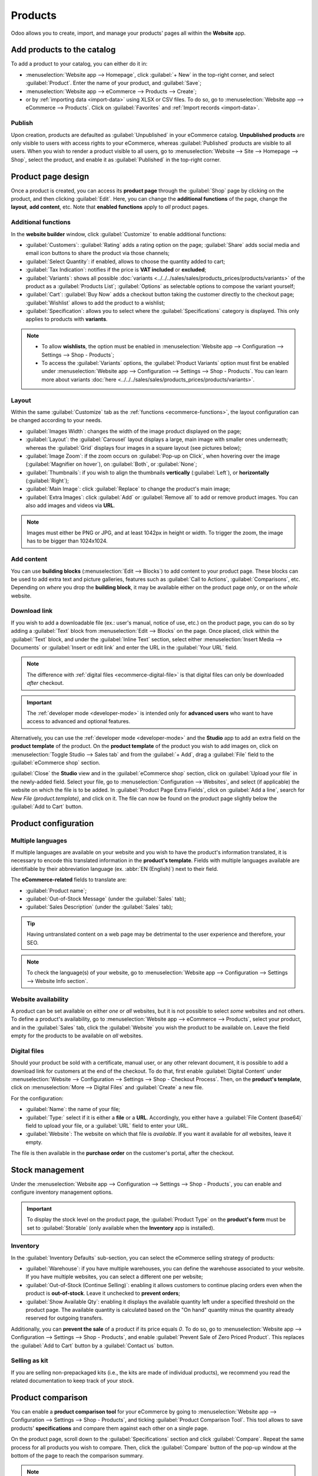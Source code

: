 ========
Products
========

Odoo allows you to create, import, and manage your products' pages all within the **Website** app.

Add products to the catalog
===========================

To add a product to your catalog, you can either do it in:

- :menuselection:`Website app --> Homepage`, click :guilabel:`+ New` in the top-right corner, and
  select :guilabel:`Product`. Enter the name of your product, and :guilabel:`Save`;
- :menuselection:`Website app --> eCommerce --> Products --> Create`;
- or by :ref:`importing data <import-data>` using XLSX or CSV files. To do so, go to
  :menuselection:`Website app --> eCommerce --> Products`. Click on :guilabel:`Favorites` and
  :ref:`Import records <import-data>`.

.. seealso::
   - :doc:`../../../sales/sales/products_prices/products/import`
   - :doc:`Product-related documentation <../../../sales/sales>`

Publish
-------

Upon creation, products are defaulted as :guilabel:`Unpublished` in your eCommerce catalog.
**Unpublished products** are only visible to users with access rights to your eCommerce, whereas
:guilabel:`Published` products are visible to all users. When you wish to render a product visible
to all users, go to :menuselection:`Website --> Site --> Homepage --> Shop`, select the product, and
enable it as :guilabel:`Published` in the top-right corner.

Product page design
===================

Once a product is created, you can access its **product page** through the :guilabel:`Shop` page by
clicking on the product, and then clicking :guilabel:`Edit`. Here, you can change the **additional
functions** of the page, change the **layout**, **add content**, etc. Note that **enabled
functions** apply to *all* product pages.

Additional functions
--------------------

.. _ecommerce-functions:

In the **website builder** window, click :guilabel:`Customize` to enable additional functions:

- :guilabel:`Customers`: :guilabel:`Rating` adds a rating option on the page; :guilabel:`Share` adds
  social media and email icon buttons to share the product via those channels;
- :guilabel:`Select Quantity`: if enabled, allows to choose the quantity added to cart;
- :guilabel:`Tax Indication`: notifies if the price is **VAT included** or **excluded**;
- :guilabel:`Variants`: shows all possible
  :doc:`variants <../../../sales/sales/products_prices/products/variants>` of the product as a
  :guilabel:`Products List`;
  :guilabel:`Options` as selectable options to compose the variant yourself;
- :guilabel:`Cart`: :guilabel:`Buy Now` adds a checkout button taking the customer directly to the
  checkout page; :guilabel:`Wishlist` allows to add the product to a wishlist;
- :guilabel:`Specification`: allows you to select where the :guilabel:`Specifications` category is
  displayed. This only applies to products with **variants**.

.. note::
   - To allow **wishlists**, the option must be enabled in :menuselection:`Website app -->
     Configuration --> Settings --> Shop - Products`;
   - To access the :guilabel:`Variants` options, the :guilabel:`Product Variants` option must first
     be enabled under :menuselection:`Website app --> Configuration --> Settings --> Shop -
     Products`. You can learn more about variants
     :doc:`here <../../../sales/sales/products_prices/products/variants>`.

Layout
------

Within the same :guilabel:`Customize` tab as the :ref:`functions <ecommerce-functions>`, the layout
configuration can be changed according to your needs.

- :guilabel:`Images Width`: changes the width of the image product displayed on the page;
- :guilabel:`Layout`: the :guilabel:`Carousel` layout displays a large, main image with smaller ones
  underneath; whereas the :guilabel:`Grid` displays four images in a square layout (see pictures
  below);
- :guilabel:`Image Zoom`: if the zoom occurs on :guilabel:`Pop-up on Click`, when hovering over the
  image (:guilabel:`Magnifier on hover`), on :guilabel:`Both`, or :guilabel:`None`;
- :guilabel:`Thumbnails`: if you wish to align the thumbnails **vertically** (:guilabel:`Left`), or
  **horizontally** (:guilabel:`Right`);
- :guilabel:`Main Image`: click :guilabel:`Replace` to change the product's main image;
- :guilabel:`Extra Images`: click :guilabel:`Add` or :guilabel:`Remove all` to add or remove product
  images. You can also add images and videos via **URL**.

.. note::
   Images must either be PNG or JPG, and at least 1042px in height or width. To trigger the zoom,
   the image has to be bigger than 1024x1024.

.. image:: products/products-layout.png
   :align: center
   :alt: Product images layout

Add content
-----------

You can use **building blocks** (:menuselection:`Edit --> Blocks`) to add content to your product
page. These blocks can be used to add extra text and picture galleries, features such as
:guilabel:`Call to Actions`, :guilabel:`Comparisons`, etc. Depending on *where* you drop the
**building block**, it may be available either on the product page *only*, or on the *whole*
website.

.. image:: products/products-blocks.png
   :align: center
   :alt: Building blocks on product page

Download link
-------------

If you wish to add a downloadable file (ex.: user's manual, notice of use, etc.) on the product
page, you can do so by adding a :guilabel:`Text` block from :menuselection:`Edit --> Blocks` on the
page. Once placed, click within the :guilabel:`Text` block, and under the :guilabel:`Inline Text`
section, select either :menuselection:`Insert Media --> Documents` or :guilabel:`Insert or edit
link` and enter the URL in the :guilabel:`Your URL` field.

.. note::
   The difference with :ref:`digital files <ecommerce-digital-file>` is that digital files can only
   be downloaded *after* checkout.

.. image:: products/products-media.png
   :align: center
   :alt: Media and link buttons

.. important::
   The :ref:`developer mode <developer-mode>` is intended only for **advanced users** who want to
   have access to advanced and optional features.

Alternatively, you can use the :ref:`developer mode <developer-mode>` and the **Studio** app to
add an extra field on the **product template** of the product. On the **product template** of the
product you wish to add images on, click on :menuselection:`Toggle Studio --> Sales tab` and from
the :guilabel:`+ Add`, drag a :guilabel:`File` field to the :guilabel:`eCommerce shop` section.

:guilabel:`Close` the **Studio** view and in the :guilabel:`eCommerce shop` section, click on
:guilabel:`Upload your file` in the newly-added field. Select your file, go to
:menuselection:`Configuration --> Websites`, and select (if applicable) the website on which the
file is to be added. In :guilabel:`Product Page Extra Fields`, click on :guilabel:`Add a line`,
search for `New File (product.template)`, and click on it. The file can now be found on the product
page slightly below the :guilabel:`Add to Cart` button.

Product configuration
=====================

Multiple languages
------------------

If multiple languages are available on your website and you wish to have the product's information
translated, it is necessary to encode this translated information in the **product's template**.
Fields with multiple languages available are identifiable by their abbreviation language (ex.
:abbr:`EN (English)`) next to their field.

.. image:: products/products-field-translation.png
   :align: center
   :alt: Field translation

The **eCommerce-related** fields to translate are:

- :guilabel:`Product name`;
- :guilabel:`Out-of-Stock Message` (under the :guilabel:`Sales` tab);
- :guilabel:`Sales Description` (under the :guilabel:`Sales` tab);

.. tip::
   Having untranslated content on a web page may be detrimental to the user experience and
   therefore, your SEO.

.. note::
   To check the language(s) of your website, go to :menuselection:`Website app --> Configuration -->
   Settings --> Website Info section`.

.. seealso::
   - :ref:`Multi-language support <seo-multilanguage>`

Website availability
--------------------

A product can be set available on either *one* or *all* websites, but it is not possible to select
*some* websites and not others. To define a product's availability, go to
:menuselection:`Website app --> eCommerce --> Products`, select your product, and in the
:guilabel:`Sales` tab, click the :guilabel:`Website` you wish the product to be available on. Leave
the field empty for the products to be available on *all* websites.

Digital files
-------------

.. _ecommerce-digital-file:

Should your product be sold with a certificate, manual user, or any other relevant document, it is
possible to add a download link for customers at the end of the checkout. To do that, first enable
:guilabel:`Digital Content` under :menuselection:`Website --> Configuration --> Settings --> Shop -
Checkout Process`. Then, on the **product's template**, click on :menuselection:`More --> Digital
Files` and :guilabel:`Create` a new file.

.. image:: products/products-digital-files.png
   :align: center
   :alt: Digital Files menu

For the configuration:

- :guilabel:`Name`: the name of your file;
- :guilabel:`Type:` select if it is either a **file** or a **URL**. Accordingly, you either have a
  :guilabel:`File Content (base64)` field to upload your file, or a :guilabel:`URL` field to enter
  your URL.
- :guilabel:`Website`: The website on which that file is *available*. If you want it available for
  *all* websites, leave it empty.

The file is then available in the **purchase order** on the customer's portal, after the checkout.

Stock management
================

Under the :menuselection:`Website app --> Configuration --> Settings --> Shop - Products`, you can
enable and configure inventory management options.

.. important::
   To display the stock level on the product page, the :guilabel:`Product Type` on the **product's
   form** must be set to :guilabel:`Storable` (only available when the **Inventory** app is
   installed).

Inventory
---------

In the :guilabel:`Inventory Defaults` sub-section, you can select the eCommerce selling strategy of
products:

- :guilabel:`Warehouse`: if you have multiple warehouses, you can define the warehouse associated to
  your website. If you have multiple websites, you can select a different one per website;
- :guilabel:`Out-of-Stock (Continue Selling)`: enabling it allows customers to continue placing
  orders even when the product is **out-of-stock**. Leave it  unchecked to **prevent orders**;
- :guilabel:`Show Available Qty`: enabling it displays the available quantity left under a specified
  threshold on the product page. The available quantity is calculated based on the "On hand"
  quantity minus the quantity already reserved for outgoing transfers.

Additionally, you can **prevent the sale** of a product if its price equals `0`. To do so, go to
:menuselection:`Website app --> Configuration --> Settings --> Shop - Products`, and enable
:guilabel:`Prevent Sale of Zero Priced Product`. This replaces the :guilabel:`Add to Cart` button by
a :guilabel:`Contact us` button.

Selling as kit
--------------

If you are selling non-prepackaged kits (i.e., the kits are made of individual products), we
recommend you read the related documentation to keep track of your stock.

.. seealso::
   :doc:`../../../inventory_and_mrp/manufacturing/management/kit_shipping`

Product comparison
==================

You can enable a **product comparison tool** for your eCommerce by going to
:menuselection:`Website app --> Configuration --> Settings --> Shop - Products`, and ticking
:guilabel:`Product Comparison Tool`. This tool allows to save products' **specifications** and
compare them against each other on a single page.

On the product page, scroll down to the :guilabel:`Specifications` section and click
:guilabel:`Compare`. Repeat the same process for all products you wish to compare. Then, click the
:guilabel:`Compare` button of the pop-up window at the bottom of the page to reach the comparison
summary.

.. note::
   The :guilabel:`Product Comparison Tool` works based on **attributes**, and therefore can only be
   used with products which have **attributes** specified in their **product's template**.

.. image:: products/products-compare.png
   :align: center
   :alt: Product comparison window
